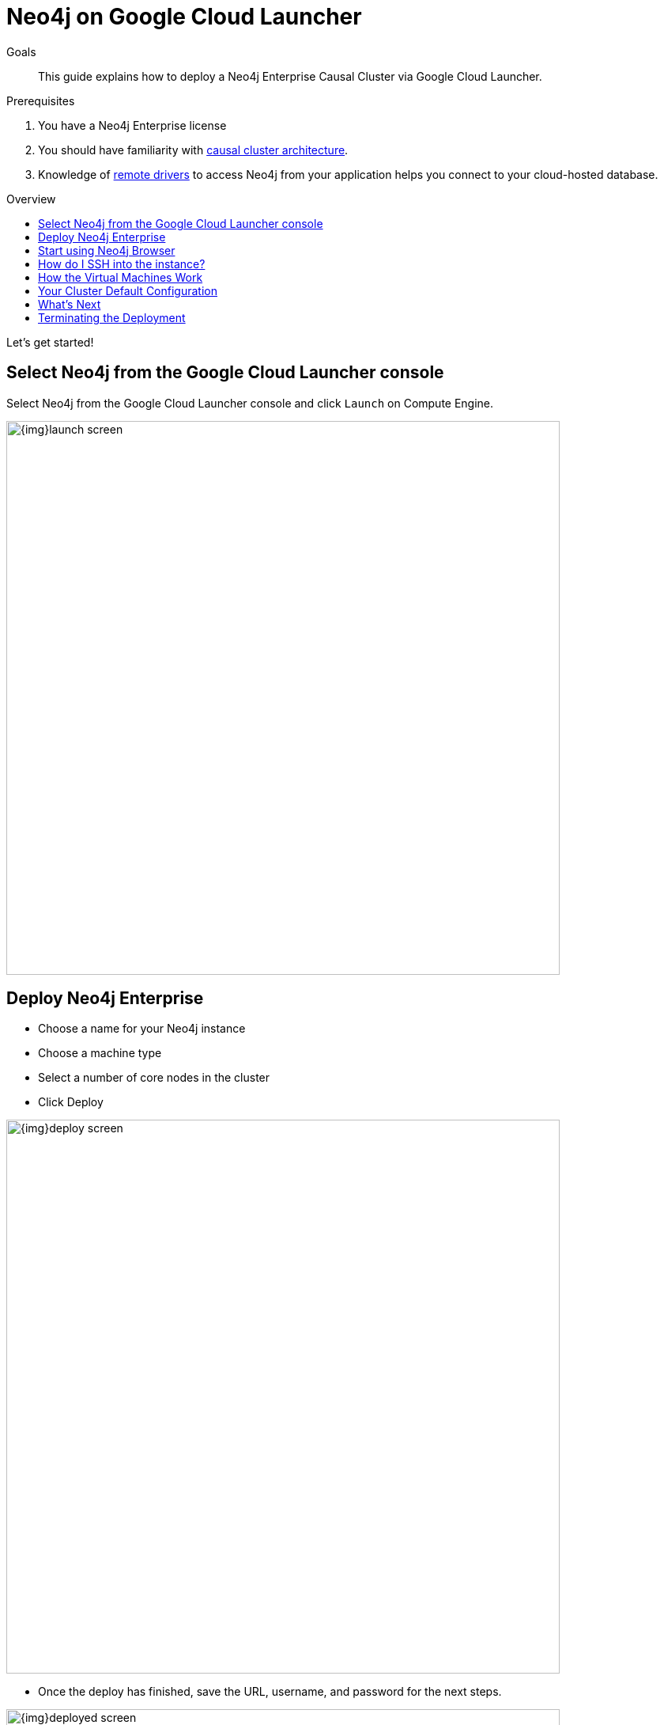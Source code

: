 = Neo4j on Google Cloud Launcher
:slug: neo4j-google-cloud-launcher
:level: Intermediate
:toc:
:toc-placement!:
:toc-title: Overview
:toclevels: 1
:section: Neo4j in the Cloud
:section-link: guide-cloud-deployment

.Goals
[abstract]
This guide explains how to deploy a Neo4j Enterprise Causal Cluster via Google Cloud Launcher.

.Prerequisites
[abstract]
. You have a Neo4j Enterprise license
. You should have familiarity with link:/docs/operations-manual/current/clustering/causal-clustering/introduction/[causal cluster architecture^].
. Knowledge of link:/developer/language-guides[remote drivers] to access Neo4j from your application helps you connect to your cloud-hosted database.

toc::[]

Let's get started!


== Select Neo4j from the Google Cloud Launcher console

Select Neo4j from the Google Cloud Launcher console and click `Launch` on Compute Engine.

image::{img}launch-screen.png[width=700,float=center]


== Deploy Neo4j Enterprise

* Choose a name for your Neo4j instance
* Choose a machine type
* Select a number of core nodes in the cluster
* Click Deploy

image::{img}deploy-screen.png[width=700,float=center]

* Once the deploy has finished, save the URL, username, and password for the next steps.

image::{img}deployed-screen.png[width=700,float=center]


== Start using Neo4j Browser

We're now ready to start using Neo4j!

Use your browser to access the URL provided in the previous step, and log in with the initial
username and password provided.
You may see an SSL warning screen, because the deployment out of the box uses an unsigned SSL certificate.

The initial password is set to a strong, random password and is saved as a metadata entry on the VMs themselves, so you can't lose it.

To verify that the cluster has formed correctly, run the cypher statement `CALL dbms.cluster.overview()`.

image::{img}working-cluster.png[width=700,float=center]

You will know that everything is working fine when you see one `LEADER` with the remainder of
your nodes as `FOLLOWER`.
The IP addresses and endpoints will match what Compute Engine shows you for your running instances.

image::{img}vm-instances.png[width=700,float=center]


== How do I SSH into the instance?

On the deployment manager screen above, there is a button provided to SSH directly into the first node of the cluster.
Cluster members are just regular Google Compute Engine VMs.
As a result, you can always access any of them via SSH.
Check your Compute Engine VMs.
They should be named `cluster-name-vm-1`, `cluster-name-vm-2`, and so on.

Using the Google Cloud CLI, you can access them via the following command:

----
gcloud compute ssh my-cluster-deploy-vm-1
----


== How the Virtual Machines Work

Please consult link:/developer/guide-cloud-deployment/neo4j-cloud-vms[Neo4j Cloud VMs] for details on internals of Google VMs, including how to stop and start system services, configure Neo4j inside of the VM and more.


== Your Cluster Default Configuration

The following notes are provided on your default cluster configuration.

* Ports 7687 (bolt) and 7473 (HTTPS access) are the only ports exposed to the entire internet.
Consider narrowing access to these ports to only your needed networks.
External unencrypted HTTP access is disabled by default.
* Ports 5000, 6000, and 7000 are enabled only for internal network access (`10.0.0.8`), as they are needed for internal cluster communication.
* Because cloud VMs can start and stop with different IP addresses, the configuration of these VMs is driven by a file in `/etc/neo4j/neo4j.template`.
Configuration changes should be made to the template, **not** to the `/etc/neo4j/neo4j.conf` file, which is overwritten with template substitutions at every startup.
The template allows you configure aspects of the cluster with VM metadata (see the "Custom Metadata" on any of your launched VMs for examples).
The template's behavior and layout matches the usual `neo4j.conf` file.

== What's Next

* Visit the link:/docs/operations-manual/current/[Neo4j Operations Manual^] for information on how
configure all aspects of your cluster
* Add users and change passwords as necessary
* Consider creating DNS entries with Google to permit addressing your cluster with client applications under a single host name.


== Terminating the Deployment

Should you need to, you can tear down this infrasructure by using the deployment manager to delete
the deployment.
To ensure data safety, the disks that back the VMs will not be autodeleted if the cluster deployment is deleted.
These disks must be deleted separately, and manually, if desired.
